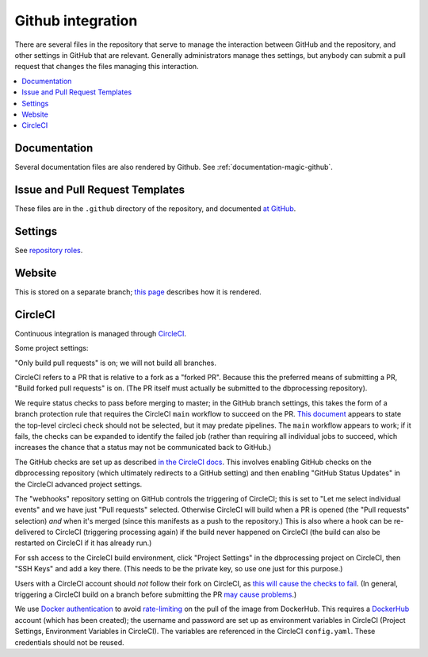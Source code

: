 ******************
Github integration
******************

There are several files in the repository that serve to manage the interaction
between GitHub and the repository, and other settings in GitHub that are
relevant. Generally administrators manage thes settings, but anybody can
submit a pull request that changes the files managing this interaction.

.. contents::
   :local:

Documentation
=============
Several documentation files are also rendered by Github. See
:ref:`documentation-magic-github`.

Issue and Pull Request Templates
================================
These files are in the ``.github`` directory of the repository, and documented
`at GitHub <https://docs.github.com/en/communities/
using-templates-to-encourage-useful-issues-and-pull-requests/
about-issue-and-pull-request-templates>`_.

Settings
========
See `repository roles <https://docs.github.com/en/organizations/
managing-access-to-your-organizations-repositories/
repository-roles-for-an-organization>`_.
     
Website
=======
This is stored on a separate branch; `this page <https://docs.github.com/
en/pages/getting-started-with-github-pages/
configuring-a-publishing-source-for-your-github-pages-site>`_ describes
how it is rendered.

CircleCI
========
Continuous integration is managed through `CircleCI <https://circleci.com/>`_.

Some project settings:

"Only build pull requests" is on; we will not build all branches.

CircleCI refers to a PR that is relative to a fork as a "forked PR". Because
this the preferred means of submitting a PR, "Build forked pull requests"
is on. (The PR itself must actually be submitted to the dbprocessing
repository).

We require status checks to pass before merging to master; in the GitHub
branch settings, this takes the form of a branch protection rule that requires
the CircleCI ``main`` workflow to succeed on the PR. `This document
<https://web.archive.org/web/20210304061613/
https://support.circleci.com/hc/en-us/articles/
360004346254-Workflow-status-checks-never-completes-because-of-
ci-circleci-Waiting-for-status-to-be-reported>`_ appears to state
the top-level circleci check should not be selected, but it may predate
pipelines. The ``main`` workflow appears to work; if it fails, the checks
can be expanded to identify the failed job (rather than requiring all
individual jobs to succeed, which increases the chance that a status
may not be communicated back to GitHub.)

The GitHub checks are set up as described `in the CircleCI docs
<https://circleci.com/docs/2.0/enable-checks/>`_. This involves
enabling GitHub checks on the dbprocessing repository (which
ultimately redirects to a GitHub setting) and then enabling "GitHub
Status Updates" in the CircleCI advanced project settings.

The "webhooks" repository setting on GitHub controls the triggering of
CircleCI; this is set to "Let me select individual events" and we have
just "Pull requests" selected. Otherwise CircleCI will build when a
PR is opened (the "Pull requests" selection) *and* when it's merged
(since this manifests as a push to the repository.) This is also
where a hook can be re-delivered to CircleCI (triggering processing
again) if the build never happened on CircleCI (the build can also be
restarted on CircleCI if it has already run.)

For ssh access to the CircleCI build environment, click "Project
Settings" in the dbprocessing project on CircleCI, then "SSH Keys" and
add a key there. (This needs to be the private key, so use one just
for this purpose.)

Users with a CircleCI account should *not* follow their fork on
CircleCI, as `this will cause the checks to fail
<https://support.circleci.com/hc/en-us/articles/
360008097173-Why-aren-t-pull-requests-triggering-jobs-on-my-organization->`_.
(In general, triggering a CircleCI build on a branch before submitting the
PR `may cause problems <https://ideas.circleci.com/cloud-feature-requests/
p/trigger-new-build-when-a-pull-request-is-opened>`_.)

We use `Docker authentication <https://circleci.com/docs/2.0/
private-images/>`_ to avoid `rate-limiting <https://www.docker.com/blog/
scaling-docker-to-serve-millions-more-developers-network-egress/>`_ on
the pull of the image from DockerHub. This requires a `DockerHub <https://
hub.docker.com/>`_ account (which has been created); the username and password
are set up as environment variables in CircleCI (Project Settings, Environment
Variables in CircleCI). The variables are referenced in the CircleCI
``config.yaml``. These credentials should not be reused.
